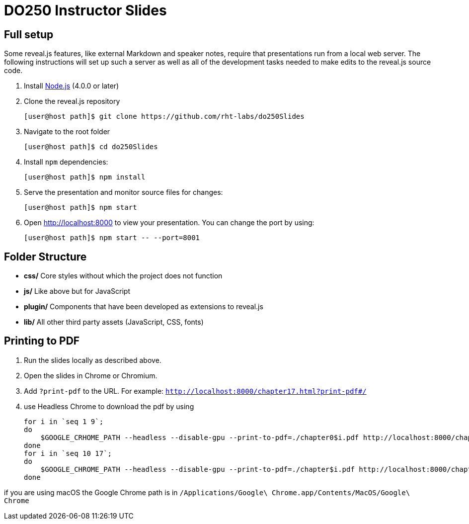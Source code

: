 # DO250 Instructor Slides

## Full setup

Some reveal.js features, like external Markdown and speaker notes, require that
presentations run from a local web server. The following instructions will set
up such a server as well as all of the development tasks needed to make edits to
the reveal.js source code.

1. Install http://nodejs.org/[Node.js] (4.0.0 or later)

2. Clone the reveal.js repository
[source, sh]
[user@host path]$ git clone https://github.com/rht-labs/do250Slides

3. Navigate to the root folder
[source, sh]
[user@host path]$ cd do250Slides

4. Install `npm` dependencies:
[source, sh]
[user@host path]$ npm install

5. Serve the presentation and monitor source files for changes:
[source, sh]
[user@host path]$ npm start

6. Open <http://localhost:8000> to view your presentation.  You can change the
port by using:
[source, sh]
[user@host path]$ npm start -- --port=8001

## Folder Structure

- **css/** Core styles without which the project does not function
- **js/** Like above but for JavaScript
- **plugin/** Components that have been developed as extensions to reveal.js
- **lib/** All other third party assets (JavaScript, CSS, fonts)

## Printing to PDF

1. Run the slides locally as described above.
2. Open the slides in Chrome or Chromium.
3. Add `?print-pdf` to the URL. For example: `http://localhost:8000/chapter17.html?print-pdf#/`
4. use Headless Chrome to download the pdf by using 
[source, sh]
for i in `seq 1 9`;
do
    $GOOGLE_CRHOME_PATH --headless --disable-gpu --print-to-pdf=./chapter0$i.pdf http://localhost:8000/chapter0$i.html\?print-pdf\#/
done
for i in `seq 10 17`;
do
    $GOOGLE_CHROME_PATH --headless --disable-gpu --print-to-pdf=./chapter$i.pdf http://localhost:8000/chapter$i.html\?print-pdf\#/
done

if you are using macOS the Google Chrome path is in 
`/Applications/Google\ Chrome.app/Contents/MacOS/Google\ Chrome`
